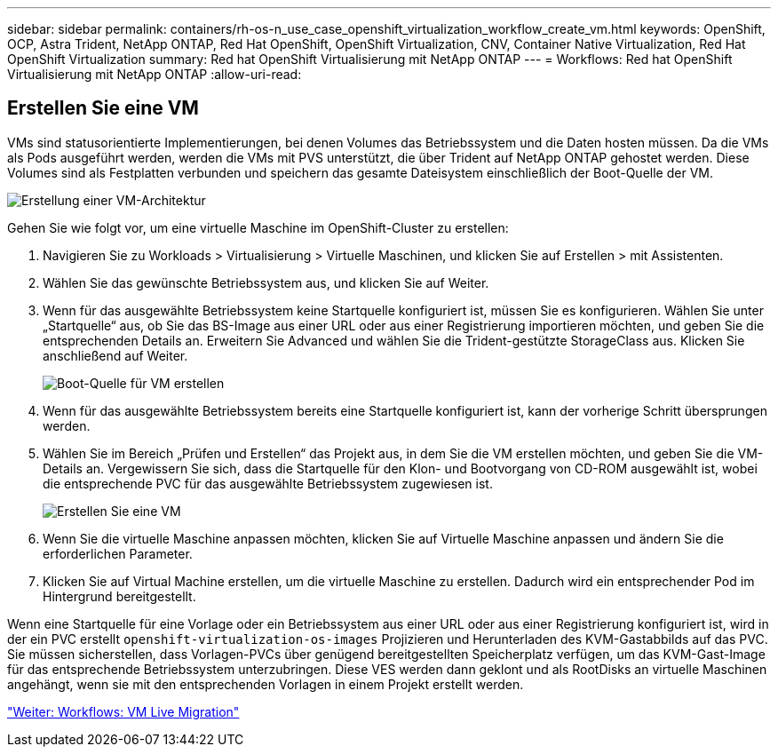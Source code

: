 ---
sidebar: sidebar 
permalink: containers/rh-os-n_use_case_openshift_virtualization_workflow_create_vm.html 
keywords: OpenShift, OCP, Astra Trident, NetApp ONTAP, Red Hat OpenShift, OpenShift Virtualization, CNV, Container Native Virtualization, Red Hat OpenShift Virtualization 
summary: Red hat OpenShift Virtualisierung mit NetApp ONTAP 
---
= Workflows: Red hat OpenShift Virtualisierung mit NetApp ONTAP
:allow-uri-read: 




== Erstellen Sie eine VM

VMs sind statusorientierte Implementierungen, bei denen Volumes das Betriebssystem und die Daten hosten müssen. Da die VMs als Pods ausgeführt werden, werden die VMs mit PVS unterstützt, die über Trident auf NetApp ONTAP gehostet werden. Diese Volumes sind als Festplatten verbunden und speichern das gesamte Dateisystem einschließlich der Boot-Quelle der VM.

image::redhat_openshift_image52.jpg[Erstellung einer VM-Architektur]

Gehen Sie wie folgt vor, um eine virtuelle Maschine im OpenShift-Cluster zu erstellen:

. Navigieren Sie zu Workloads > Virtualisierung > Virtuelle Maschinen, und klicken Sie auf Erstellen > mit Assistenten.
. Wählen Sie das gewünschte Betriebssystem aus, und klicken Sie auf Weiter.
. Wenn für das ausgewählte Betriebssystem keine Startquelle konfiguriert ist, müssen Sie es konfigurieren. Wählen Sie unter „Startquelle“ aus, ob Sie das BS-Image aus einer URL oder aus einer Registrierung importieren möchten, und geben Sie die entsprechenden Details an. Erweitern Sie Advanced und wählen Sie die Trident-gestützte StorageClass aus. Klicken Sie anschließend auf Weiter.
+
image::redhat_openshift_image53.JPG[Boot-Quelle für VM erstellen]

. Wenn für das ausgewählte Betriebssystem bereits eine Startquelle konfiguriert ist, kann der vorherige Schritt übersprungen werden.
. Wählen Sie im Bereich „Prüfen und Erstellen“ das Projekt aus, in dem Sie die VM erstellen möchten, und geben Sie die VM-Details an. Vergewissern Sie sich, dass die Startquelle für den Klon- und Bootvorgang von CD-ROM ausgewählt ist, wobei die entsprechende PVC für das ausgewählte Betriebssystem zugewiesen ist.
+
image::redhat_openshift_image54.JPG[Erstellen Sie eine VM]

. Wenn Sie die virtuelle Maschine anpassen möchten, klicken Sie auf Virtuelle Maschine anpassen und ändern Sie die erforderlichen Parameter.
. Klicken Sie auf Virtual Machine erstellen, um die virtuelle Maschine zu erstellen. Dadurch wird ein entsprechender Pod im Hintergrund bereitgestellt.


Wenn eine Startquelle für eine Vorlage oder ein Betriebssystem aus einer URL oder aus einer Registrierung konfiguriert ist, wird in der ein PVC erstellt `openshift-virtualization-os-images` Projizieren und Herunterladen des KVM-Gastabbilds auf das PVC. Sie müssen sicherstellen, dass Vorlagen-PVCs über genügend bereitgestellten Speicherplatz verfügen, um das KVM-Gast-Image für das entsprechende Betriebssystem unterzubringen. Diese VES werden dann geklont und als RootDisks an virtuelle Maschinen angehängt, wenn sie mit den entsprechenden Vorlagen in einem Projekt erstellt werden.

link:rh-os-n_use_case_openshift_virtualization_workflow_vm_live_migration.html["Weiter: Workflows: VM Live Migration"]
